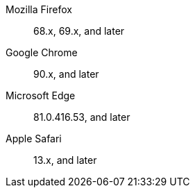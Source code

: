 Mozilla Firefox::  68.x, 69.x, and later
Google Chrome::  90.x, and later
Microsoft Edge::  81.0.416.53, and later
Apple Safari::  13.x, and later

